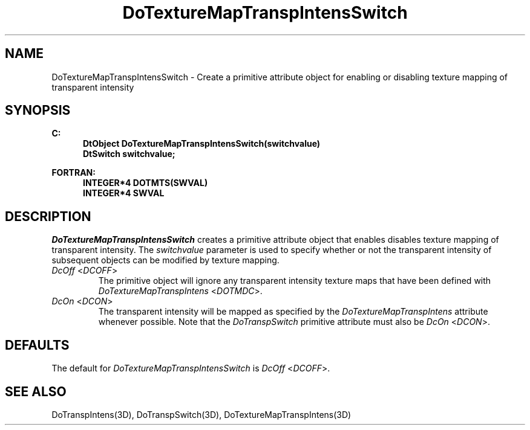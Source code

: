 .\"#ident "%W% %G%"
.\"
.\" # Copyright (C) 1994 Kubota Graphics Corp.
.\" # 
.\" # Permission to use, copy, modify, and distribute this material for
.\" # any purpose and without fee is hereby granted, provided that the
.\" # above copyright notice and this permission notice appear in all
.\" # copies, and that the name of Kubota Graphics not be used in
.\" # advertising or publicity pertaining to this material.  Kubota
.\" # Graphics Corporation MAKES NO REPRESENTATIONS ABOUT THE ACCURACY
.\" # OR SUITABILITY OF THIS MATERIAL FOR ANY PURPOSE.  IT IS PROVIDED
.\" # "AS IS", WITHOUT ANY EXPRESS OR IMPLIED WARRANTIES, INCLUDING THE
.\" # IMPLIED WARRANTIES OF MERCHANTABILITY AND FITNESS FOR A PARTICULAR
.\" # PURPOSE AND KUBOTA GRAPHICS CORPORATION DISCLAIMS ALL WARRANTIES,
.\" # EXPRESS OR IMPLIED.
.\"
.TH DoTextureMapTranspIntensSwitch 3D "Dore"
.SH NAME
DoTextureMapTranspIntensSwitch \- Create a primitive attribute object for enabling or disabling texture mapping of transparent intensity
.SH SYNOPSIS
.nf
.ft 3
C:
.in  +.5i
DtObject DoTextureMapTranspIntensSwitch(switchvalue)
DtSwitch switchvalue;
.sp
.in  -.5i
FORTRAN:
.in  +.5i
INTEGER*4 DOTMTS(SWVAL)
INTEGER*4 SWVAL
.in  -.5i
.fi 
.IX "DoTextureMapTranspIntensSwitch"
.IX "DOTMDS"
.SH DESCRIPTION
.LP
\f2DoTextureMapTranspIntensSwitch\fP creates a primitive attribute object that
enables disables texture mapping of transparent intensity.
The \f2switchvalue\fP parameter is used to specify whether or not the 
transparent intensity of subsequent objects can be modified by texture mapping.
.IP "\f2DcOff\fP <\f2DCOFF\fP>"
The primitive object will ignore
any transparent intensity texture maps that have been defined with 
\f2DoTextureMapTranspIntens\fP <\f2DOTMDC\fP>.
.IP "\f2DcOn\fP <\f2DCON\fP>"
The transparent intensity will be
mapped as specified by the \f2DoTextureMapTranspIntens\fP attribute
whenever possible. 
Note that the \f2DoTranspSwitch\fP primitive attribute 
must also be \f2DcOn\fP <\f2DCON\fP>.
.SH DEFAULTS
The default for \f2DoTextureMapTranspIntensSwitch\fP is \f2DcOff\fP
<\f2DCOFF\fP>.
.SH SEE ALSO
.na
.nh
DoTranspIntens(3D), DoTranspSwitch(3D), 
DoTextureMapTranspIntens(3D)
.ad
.hy
\&
